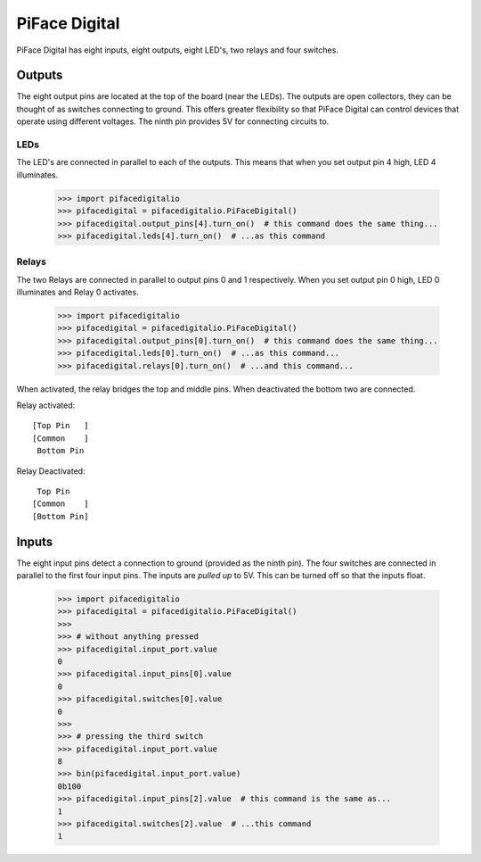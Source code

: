 ##############
PiFace Digital
##############
PiFace Digital has eight inputs, eight outputs, eight LED's, two relays and
four switches.

Outputs
=======
The eight output pins are located at the top of the board (near the LEDs). The
outputs are open collectors, they can be thought of as switches connecting to
ground. This offers greater flexibility so that PiFace Digital can control devices
that operate using different voltages. The ninth pin provides 5V for connecting
circuits to.

LEDs
----
The LED's are connected in parallel to each of the outputs. This means that
when you set output pin 4 high, LED 4 illuminates.

    >>> import pifacedigitalio
    >>> pifacedigital = pifacedigitalio.PiFaceDigital()
    >>> pifacedigital.output_pins[4].turn_on()  # this command does the same thing...
    >>> pifacedigital.leds[4].turn_on()  # ...as this command

Relays
------
The two Relays are connected in parallel to output pins 0 and 1 respectively.
When you set output pin 0 high, LED 0 illuminates and Relay 0 activates.

    >>> import pifacedigitalio
    >>> pifacedigital = pifacedigitalio.PiFaceDigital()
    >>> pifacedigital.output_pins[0].turn_on()  # this command does the same thing...
    >>> pifacedigital.leds[0].turn_on()  # ...as this command...
    >>> pifacedigital.relays[0].turn_on()  # ...and this command...

When activated, the relay bridges the top and middle pins. When deactivated the
bottom two are connected.

Relay activated::

    [Top Pin   ]
    [Common    ]
     Bottom Pin

Relay Deactivated::

     Top Pin
    [Common    ]
    [Bottom Pin]

Inputs
======
The eight input pins detect a connection to ground (provided as the ninth pin).
The four switches are connected in parallel to the first four input pins. The
inputs are *pulled up* to 5V. This can be turned off so that the inputs float.

    >>> import pifacedigitalio
    >>> pifacedigital = pifacedigitalio.PiFaceDigital()
    >>>
    >>> # without anything pressed
    >>> pifacedigital.input_port.value
    0
    >>> pifacedigital.input_pins[0].value
    0
    >>> pifacedigital.switches[0].value
    0
    >>>
    >>> # pressing the third switch
    >>> pifacedigital.input_port.value
    8
    >>> bin(pifacedigital.input_port.value)
    0b100
    >>> pifacedigital.input_pins[2].value  # this command is the same as...
    1
    >>> pifacedigital.switches[2].value  # ...this command
    1
